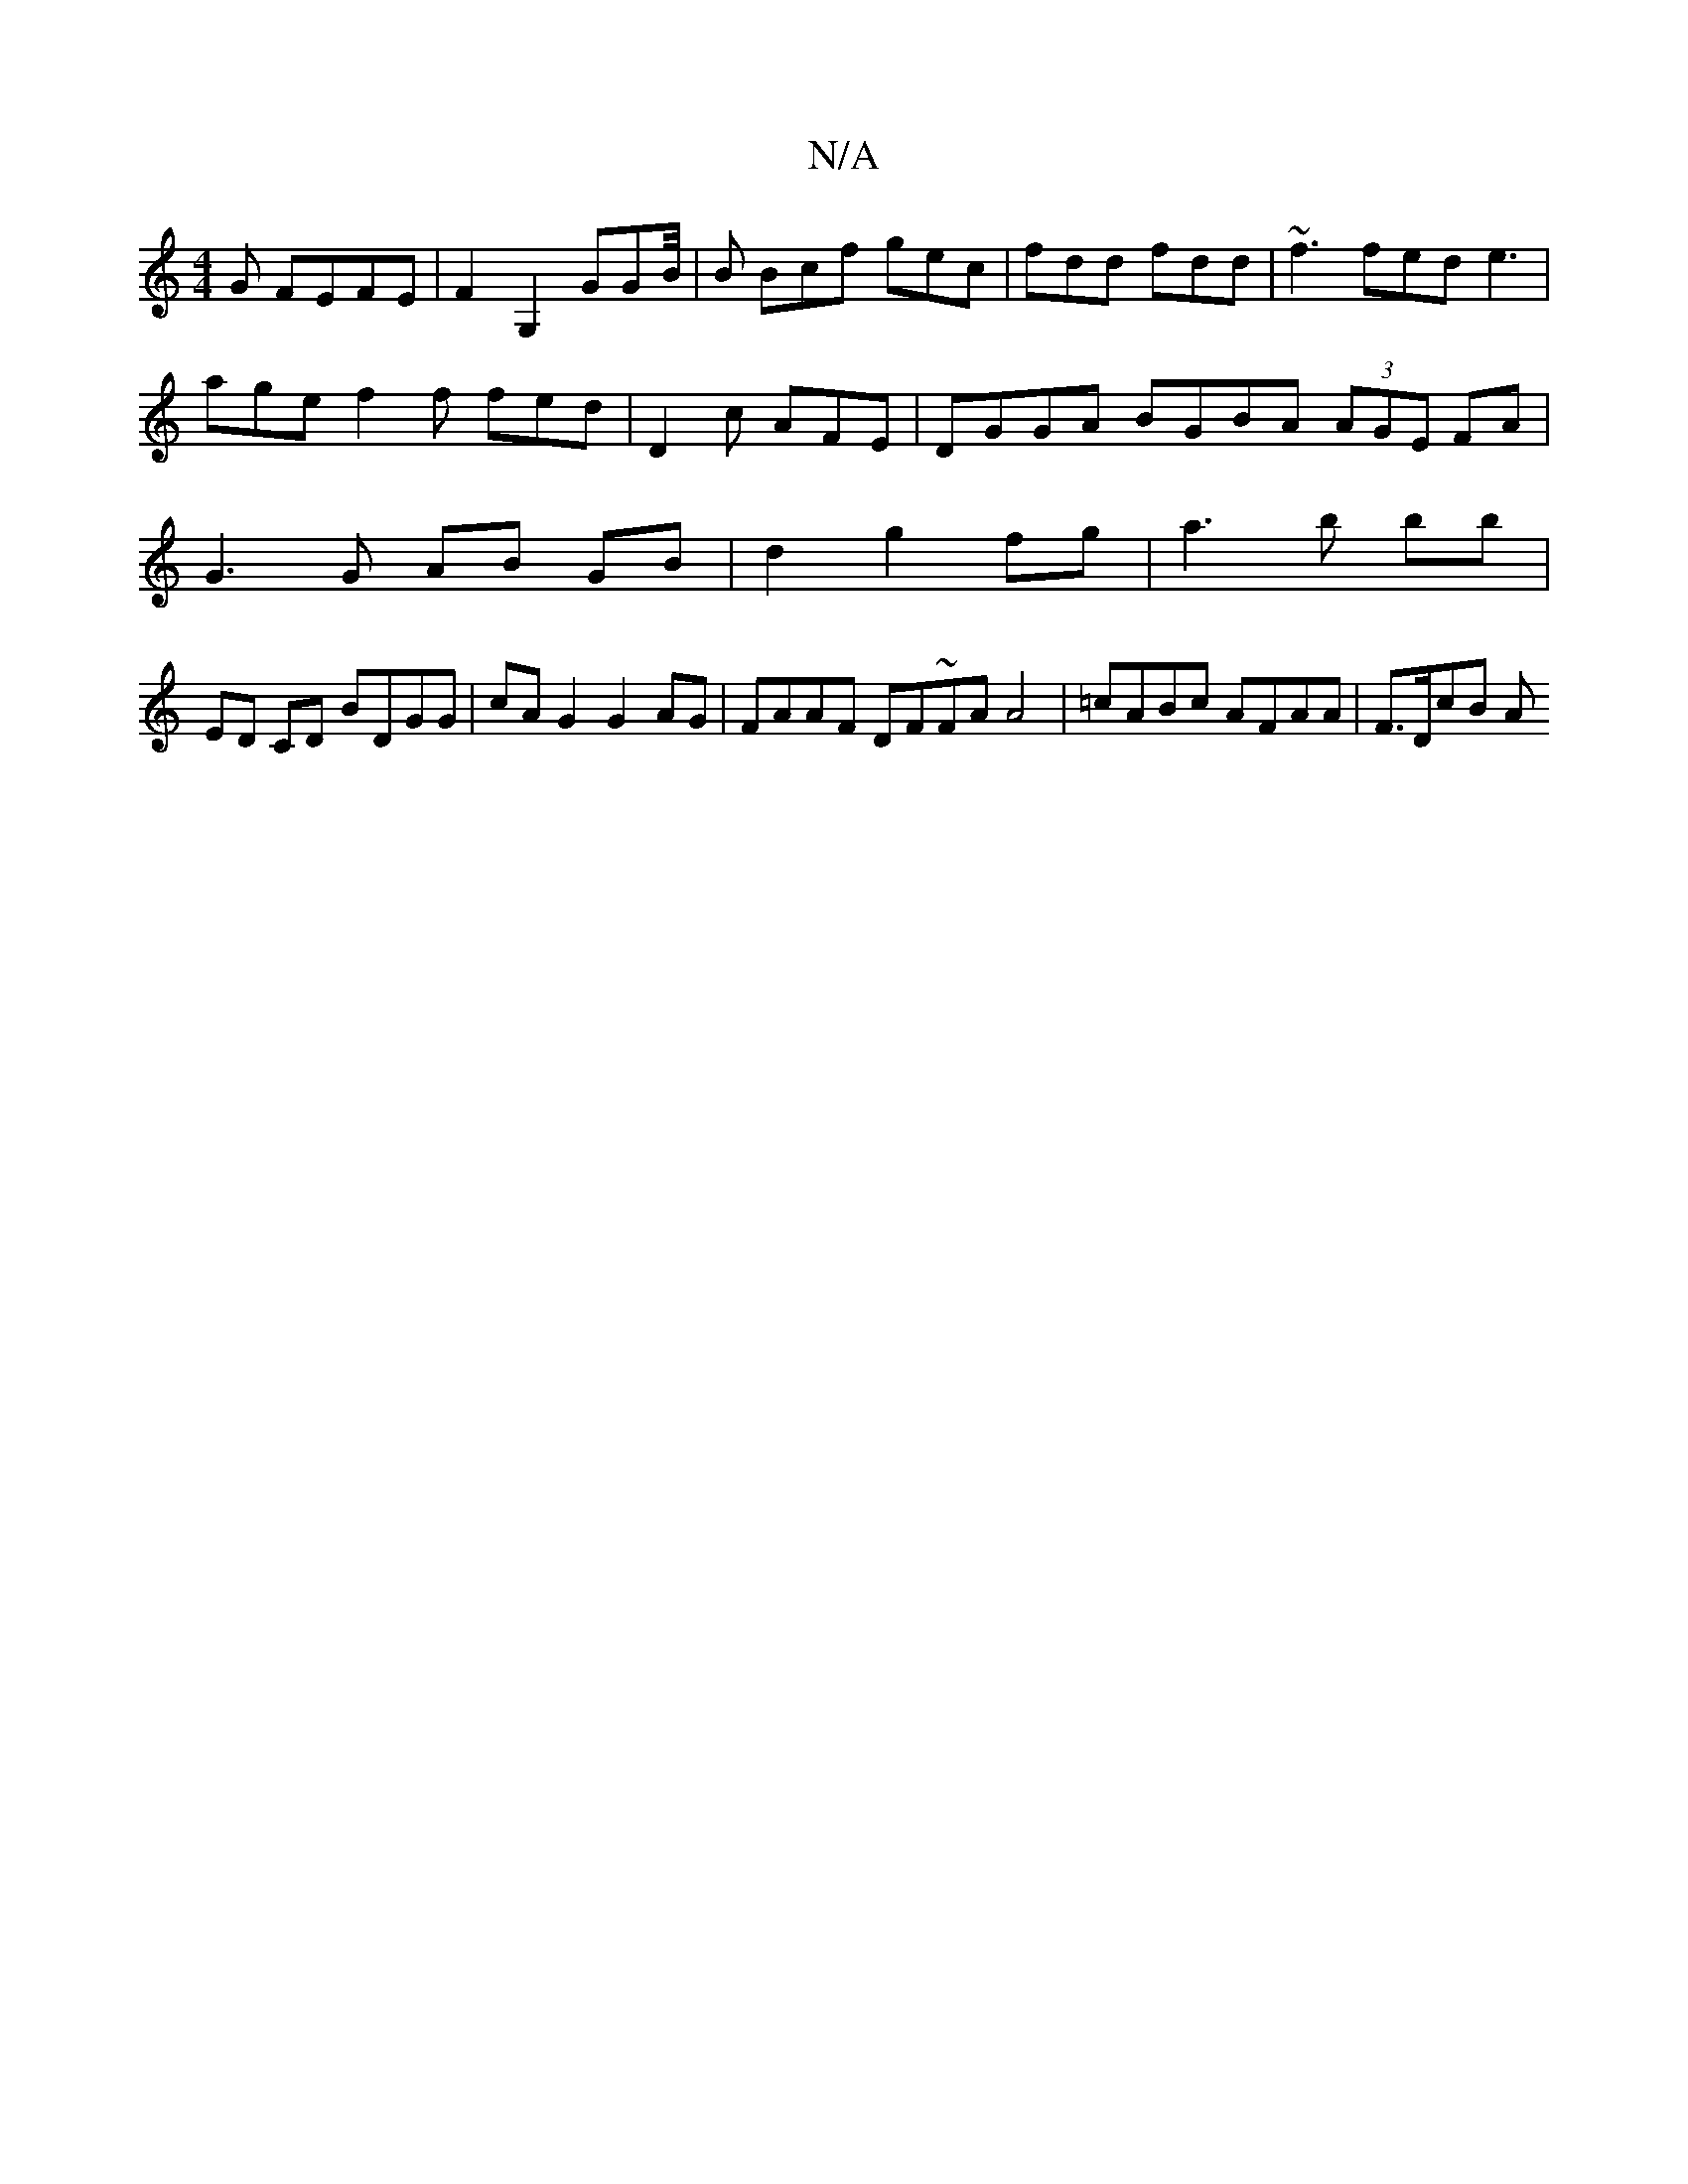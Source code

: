 X:1
T:N/A
M:4/4
R:N/A
K:Cmajor
G FEFE | F2 G,2 GGB/4|B Bcf gec | fdd fdd | ~f3 fed e3 | age f2 f fed | D2c AFE | DGGA BGBA (3AGE FA | G3 G AB GB | d2 g2 fg | a3 b bb |
ED CD BDGG | cA G2 G2 AG | FAAF DF~FA A4 | =cABc AFAA | F>DcB A